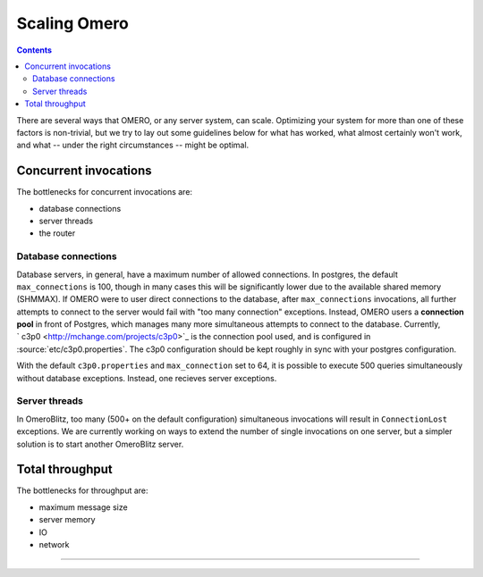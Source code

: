 Scaling Omero
=============

.. contents::

There are several ways that OMERO, or any server system, can scale.
Optimizing your system for more than one of these factors is
non-trivial, but we try to lay out some guidelines below for what has
worked, what almost certainly won't work, and what -- under the right
circumstances -- might be optimal.

Concurrent invocations
----------------------

The bottlenecks for concurrent invocations are:

-  database connections
-  server threads
-  the router

Database connections
~~~~~~~~~~~~~~~~~~~~

Database servers, in general, have a maximum number of allowed
connections. In postgres, the default ``max_connections`` is 100, though
in many cases this will be significantly lower due to the available
shared memory (SHMMAX). If OMERO were to user direct connections to the
database, after ``max_connections`` invocations, all further attempts to
connect to the server would fail with "too many connection" exceptions.
Instead, OMERO users a **connection pool** in front of Postgres, which
manages many more simultaneous attempts to connect to the database.
Currently, ` c3p0 <http://mchange.com/projects/c3p0>`_ is the connection
pool used, and is configured in :source:`etc/c3p0.properties`.
The c3p0 configuration should be kept roughly in sync with your postgres
configuration.

With the default ``c3p0.properties`` and ``max_connection`` set to 64,
it is possible to execute 500 queries simultaneously without database
exceptions. Instead, one recieves server exceptions.

Server threads
~~~~~~~~~~~~~~

In OmeroBlitz, too many (500+ on the default
configuration) simultaneous invocations will result in
``ConnectionLost`` exceptions. We are currently working on ways to
extend the number of single invocations on one server, but a simpler
solution is to start another OmeroBlitz server.

Total throughput
----------------

The bottlenecks for throughput are:

-  maximum message size
-  server memory
-  IO
-  network

--------------

.. seealso::
    :ref:`server/postgresql`

    |OmeroGrid|

    :ticket:`906`
